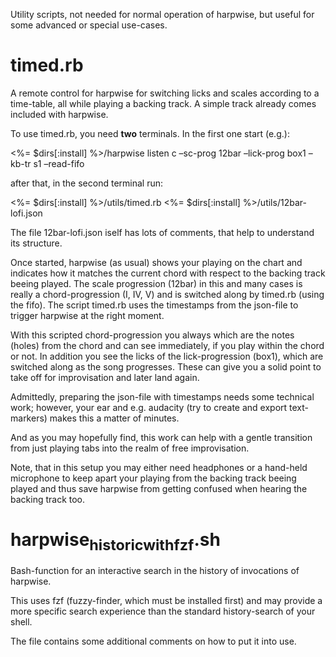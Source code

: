 # -*- fill-column: 74 -*-
Utility scripts, not needed for normal operation of harpwise, but
useful for some advanced or special use-cases.

* timed.rb

  A remote control for harpwise for switching licks and scales according
  to a time-table, all while playing a backing track. A simple track
  already comes included with harpwise.

  To use timed.rb, you need *two* terminals. In the first one start
  (e.g.):

    <%= $dirs[:install] %>/harpwise listen c --sc-prog 12bar --lick-prog box1 --kb-tr s1 --read-fifo

  after that, in the second terminal run:

    <%= $dirs[:install] %>/utils/timed.rb <%= $dirs[:install] %>/utils/12bar-lofi.json

  The file 12bar-lofi.json iself has lots of comments, that help to
  understand its structure.

  Once started, harpwise (as usual) shows your playing on the chart and
  indicates how it matches the current chord with respect to the backing
  track beeing played. The scale progression (12bar) in this and many
  cases is really a chord-progression (I, IV, V) and is switched along by
  timed.rb (using the fifo).  The script timed.rb uses the timestamps from
  the json-file to trigger harpwise at the right moment.

  With this scripted chord-progression you always which are the notes
  (holes) from the chord and can see immediately, if you play within the
  chord or not. In addition you see the licks of the lick-progression
  (box1), which are switched along as the song progresses. These can give
  you a solid point to take off for improvisation and later land again.

  Admittedly, preparing the json-file with timestamps needs some technical
  work; however, your ear and e.g. audacity (try to create and export
  text-markers) makes this a matter of minutes.

  And as you may hopefully find, this work can help with a gentle
  transition from just playing tabs into the realm of free improvisation.

  Note, that in this setup you may either need headphones or a hand-held
  microphone to keep apart your playing from the backing track beeing
  played and thus save harpwise from getting confused when hearing the
  backing track too.

* harpwise_historic_with_fzf.sh
  
  Bash-function for an interactive search in the history of invocations
  of harpwise.

  This uses fzf (fuzzy-finder, which must be installed first) and may
  provide a more specific search experience than the standard
  history-search of your shell.

  The file contains some additional comments on how to put it into
  use.
